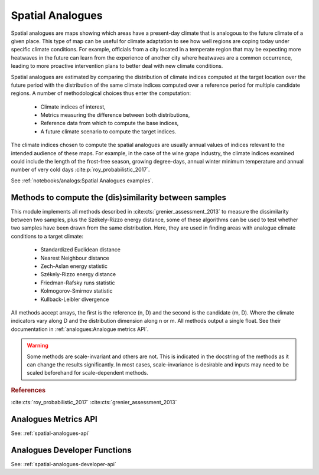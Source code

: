 Spatial Analogues
=================

Spatial analogues are maps showing which areas have a present-day climate that is analogous to the future climate of a
given place. This type of map can be useful for climate adaptation to see how well regions are coping today under
specific climate conditions. For example, officials from a city located in a temperate region that may be expecting more
heatwaves in the future can learn from the experience of another city where heatwaves are a common occurrence,
leading to more proactive intervention plans to better deal with new climate conditions.

Spatial analogues are estimated by comparing the distribution of climate indices computed at the target location over
the future period with the distribution of the same climate indices computed over a reference period for multiple
candidate regions. A number of methodological choices thus enter the computation:

    - Climate indices of interest,
    - Metrics measuring the difference between both distributions,
    - Reference data from which to compute the base indices,
    - A future climate scenario to compute the target indices.

The climate indices chosen to compute the spatial analogues are usually annual values of indices relevant to the
intended audience of these maps. For example, in the case of the wine grape industry, the climate indices examined could
include the length of the frost-free season, growing degree-days, annual winter minimum temperature and annual number of
very cold days :cite:p:`roy_probabilistic_2017`.

See :ref:`notebooks/analogs:Spatial Analogues examples`.

Methods to compute the (dis)similarity between samples
------------------------------------------------------
This module implements all methods described in :cite:cts:`grenier_assessment_2013` to measure the dissimilarity between
two samples, plus the Székely-Rizzo energy distance, some of these algorithms can be used to test whether two samples
have been drawn from the same distribution. Here, they are used in finding areas with analogue climate conditions to a
target climate:

 * Standardized Euclidean distance
 * Nearest Neighbour distance
 * Zech-Aslan energy statistic
 * Székely-Rizzo energy distance
 * Friedman-Rafsky runs statistic
 * Kolmogorov-Smirnov statistic
 * Kullback-Leibler divergence

All methods accept arrays, the first is the reference (n, D) and the second is the candidate (m, D). Where the climate
indicators vary along D and the distribution dimension along n or m. All methods output a single float. See their
documentation in :ref:`analogues:Analogue metrics API`.

.. warning::

   Some methods are scale-invariant and others are not. This is indicated in the docstring
   of the methods as it can change the results significantly. In most cases, scale-invariance
   is desirable and inputs may need to be scaled beforehand for scale-dependent methods.

.. rubric:: References

:cite:cts:`roy_probabilistic_2017`
:cite:cts:`grenier_assessment_2013`

Analogues Metrics API
---------------------

See: :ref:`spatial-analogues-api`

Analogues Developer Functions
-----------------------------

See: :ref:`spatial-analogues-developer-api`
